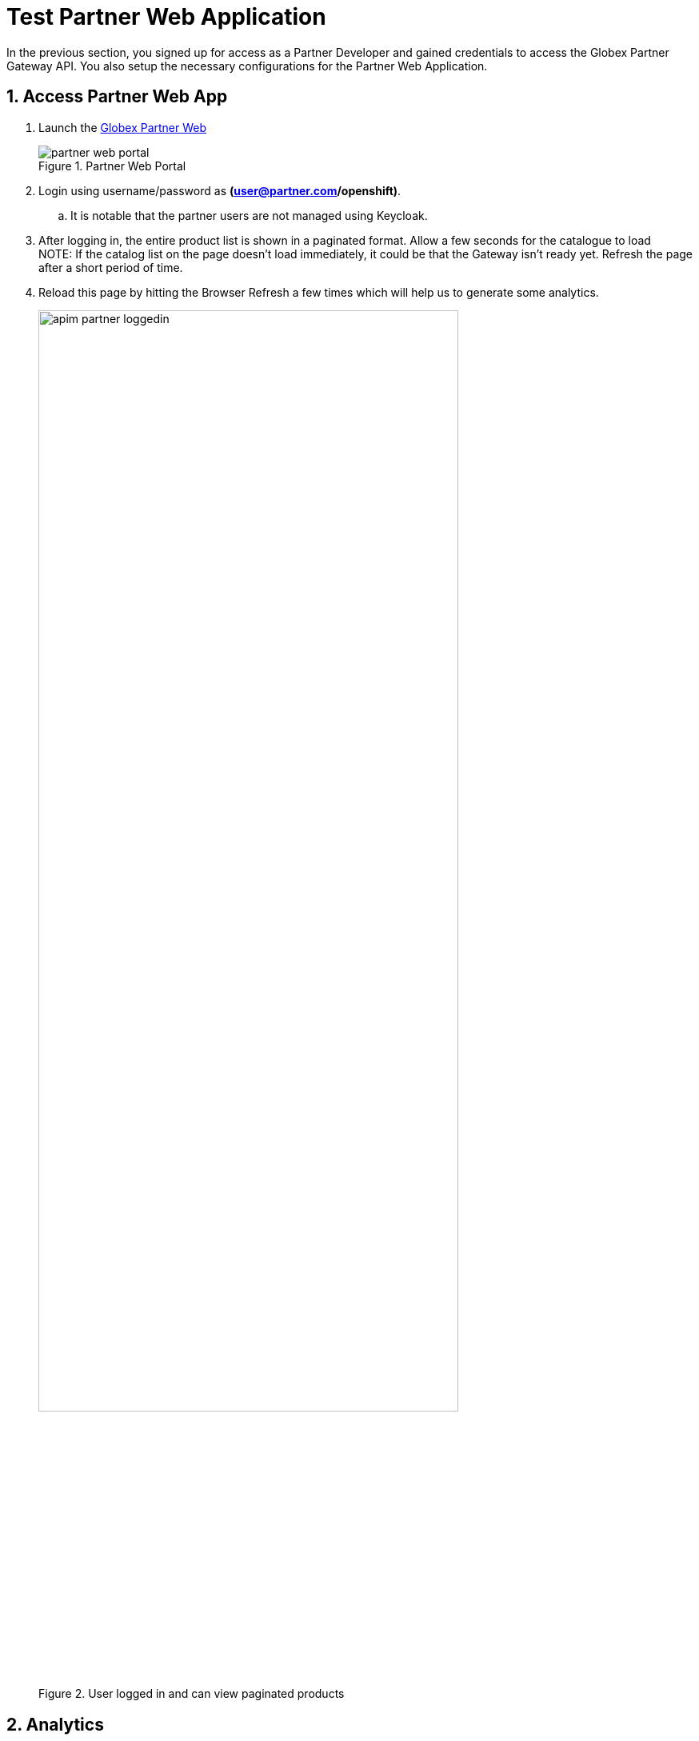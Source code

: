 = Test Partner Web Application 

:imagesdir: ../../assets/images
// :toclevels: 2
:icons: font 
:sectanchors:
:sectnums:
// :toc: 

++++
<!-- Google tag (gtag.js) -->
<script async src="https://www.googletagmanager.com/gtag/js?id=G-51D1EZEH8B"></script>
<script>
  window.dataLayer = window.dataLayer || [];
  function gtag(){dataLayer.push(arguments);}
  gtag('js', new Date());

  gtag('config', 'G-51D1EZEH8B');
</script>
<style>
  .underline {
    cursor: pointer;
  }

  .nav-container {
    display: none !important;
  }

  .doc {    
    max-width: 70rem !important;
  }

  .pagination .next {
    display: none !important;
  }
</style>
++++



In the previous section, you signed up for access as a Partner Developer and gained credentials to access the Globex Partner Gateway API. You also setup the necessary configurations for the Partner Web Application.

== Access Partner Web App

. Launch the https://globex-partner-web-globex-apim-{user_name}.{openshift_subdomain}[Globex Partner Web^]
+
.Partner Web Portal
image::apim/partner_web_portal.png[]
. Login using username/password as *(user@partner.com/openshift)*. 
.. It is notable that the partner users are not managed using Keycloak. 
. After logging in, the entire product list is shown in a paginated format. Allow a few seconds for the catalogue to load +
NOTE: If the catalog list on the page doesn't load immediately, it could be that the Gateway isn't ready yet. Refresh the page after a short period of time.
. Reload this page by hitting the Browser Refresh a few times which will help us to generate some analytics.
+
.User logged in and can view paginated products
image::apim/apim-partner-loggedin.png[width=80%]


== Analytics
. Navigate to the {globex_developer_portal}/buyer/stats[Globex Developer Portal Statistics^, window="devportal"] 
. From the dropdown indicated in this screenshot, choose the Partner Gateway API's application plan (which is  `partner-basic` in this case).
. You will be presented with the statistics graph of the calls made to this gateway by the Partner Developer's access.
+
image::apim/apim-partner-analytics.png[]

== Under the hood
As part of this Section you setup and tested the Partner Web App. 

. The user *partner* that you logged into the Partner App as, is not authenticated using Keycloak. In fact it is not authenticated at all. 
.. This is because the way partners handle user authentication is not something that Globex is concerned about at all.
. In this scenario we use Client Credentials authentication, because the backend NodeJS server authenticates itself with Client ID and Credentials obtained by the Partner Developer while signing up for an Application via 3scale Developer Portal
. The token generated by NodeJS is then exchanged with 3scale to ensure the Client ID indeed has access to that particular API


== Congratulations
With this you have completed the *Launch new channels with Contract-First Approach* module!

[TIP]
====
Please close all but the *Workshop Deployer* browser tab to avoid proliferation of browser tabs which can make working on other modules difficult. 
====


Proceed to the https://workshop-deployer.{openshift_subdomain}[Workshop Deployer^, window="workshopdeployer"] to choose your next module.
